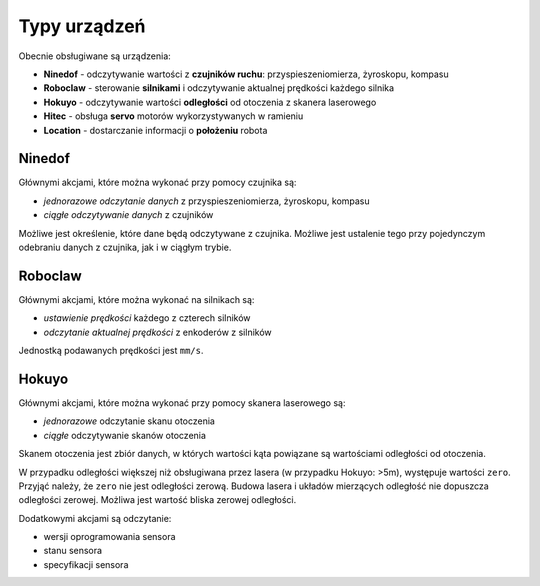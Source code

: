 Typy urządzeń
=============

Obecnie obsługiwane są urządzenia:

* **Ninedof** - odczytywanie wartości z **czujników ruchu**: przyspieszeniomierza, żyroskopu, kompasu
* **Roboclaw** - sterowanie **silnikami** i odczytywanie aktualnej prędkości każdego silnika
* **Hokuyo** - odczytywanie wartości **odległości** od otoczenia z skanera laserowego
* **Hitec** - obsługa **servo** motorów wykorzystywanych w ramieniu
* **Location** - dostarczanie informacji o **położeniu** robota

Ninedof
-------

Głównymi akcjami, które można wykonać przy pomocy czujnika są:

* *jednorazowe odczytanie danych* z przyspieszeniomierza, żyroskopu, kompasu
* *ciągłe odczytywanie danych* z czujników

Możliwe jest określenie, które dane będą odczytywane z czujnika. Możliwe jest ustalenie tego przy pojedynczym odebraniu danych z czujnika, jak i w ciągłym trybie.

Roboclaw
--------

Głównymi akcjami, które można wykonać na silnikach są:

* *ustawienie prędkości* każdego z czterech silników
* *odczytanie aktualnej prędkości* z enkoderów z silników

Jednostką podawanych prędkości jest ``mm/s``.

Hokuyo
------

Głównymi akcjami, które można wykonać przy pomocy skanera laserowego są:

* *jednorazowe* odczytanie skanu otoczenia
* *ciągłe* odczytywanie skanów otoczenia

Skanem otoczenia jest zbiór danych, w których wartości kąta powiązane są wartościami odległości od otoczenia.

W przypadku odległości większej niż obsługiwana przez lasera (w przypadku Hokuyo: >5m), występuje wartości ``zero``. Przyjąć należy, że ``zero`` nie jest odległości zerową. Budowa lasera i układów mierzących odległość nie dopuszcza odległości zerowej. Możliwa jest wartość bliska zerowej odległości.

Dodatkowymi akcjami są odczytanie:

* wersji oprogramowania sensora
* stanu sensora
* specyfikacji sensora
